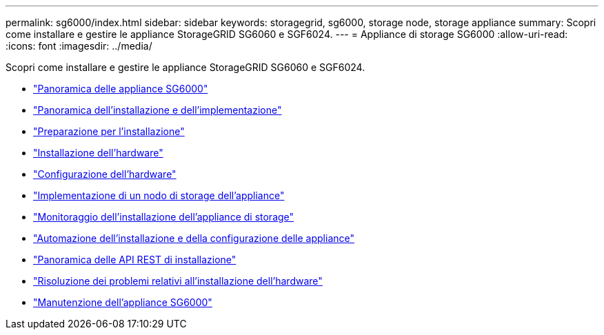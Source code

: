 ---
permalink: sg6000/index.html 
sidebar: sidebar 
keywords: storagegrid, sg6000, storage node, storage appliance 
summary: Scopri come installare e gestire le appliance StorageGRID SG6060 e SGF6024. 
---
= Appliance di storage SG6000
:allow-uri-read: 
:icons: font
:imagesdir: ../media/


[role="lead"]
Scopri come installare e gestire le appliance StorageGRID SG6060 e SGF6024.

* link:sg6000-appliances-overview.html["Panoramica delle appliance SG6000"]
* link:installation-and-deployment-overview.html["Panoramica dell'installazione e dell'implementazione"]
* link:preparing-for-installation.html["Preparazione per l'installazione"]
* link:installing-hardware.html["Installazione dell'hardware"]
* link:configuring-hardware.html["Configurazione dell'hardware"]
* link:deploying-appliance-storage-node.html["Implementazione di un nodo di storage dell'appliance"]
* link:monitoring-storage-appliance-installation.html["Monitoraggio dell'installazione dell'appliance di storage"]
* link:automating-appliance-installation-and-configuration.html["Automazione dell'installazione e della configurazione delle appliance"]
* link:overview-of-installation-rest-apis.html["Panoramica delle API REST di installazione"]
* link:troubleshooting-hardware-installation.html["Risoluzione dei problemi relativi all'installazione dell'hardware"]
* link:maintaining-sg6000-appliance.html["Manutenzione dell'appliance SG6000"]


